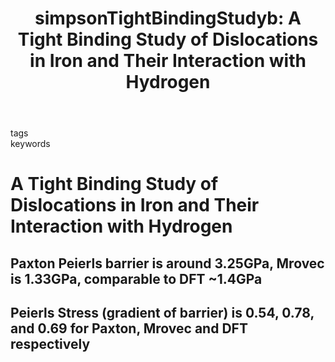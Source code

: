 #+TITLE: simpsonTightBindingStudyb: A Tight Binding Study of Dislocations in Iron and Their Interaction with Hydrogen
#+ROAM_KEY: cite:simpsonTightBindingStudyb
- tags ::
- keywords :: 

* A Tight Binding Study of Dislocations in Iron and Their Interaction with Hydrogen
  :PROPERTIES:
  :Custom_ID: simpsonTightBindingStudyb
  :URL: 
  :AUTHOR: Simpson, E. L.
  :NOTER_DOCUMENT: /home/tigany/Zotero/storage/ERL6756V/Simpson - A Tight Binding Study of Dislocations in Iron and .pdf
  :NOTER_PAGE: 
  :END:

 
** Paxton Peierls barrier is around 3.25GPa, Mrovec is 1.33GPa, comparable to DFT ~1.4GPa
   :PROPERTIES:
   :NOTER_PAGE: [[pdf:~/Zotero/storage/ERL6756V/Simpson - A Tight Binding Study of Dislocations in Iron and .pdf::78++0.96]]
   :END:

  
** Peierls Stress (gradient of barrier) is 0.54, 0.78, and 0.69 for Paxton, Mrovec and DFT respectively 
